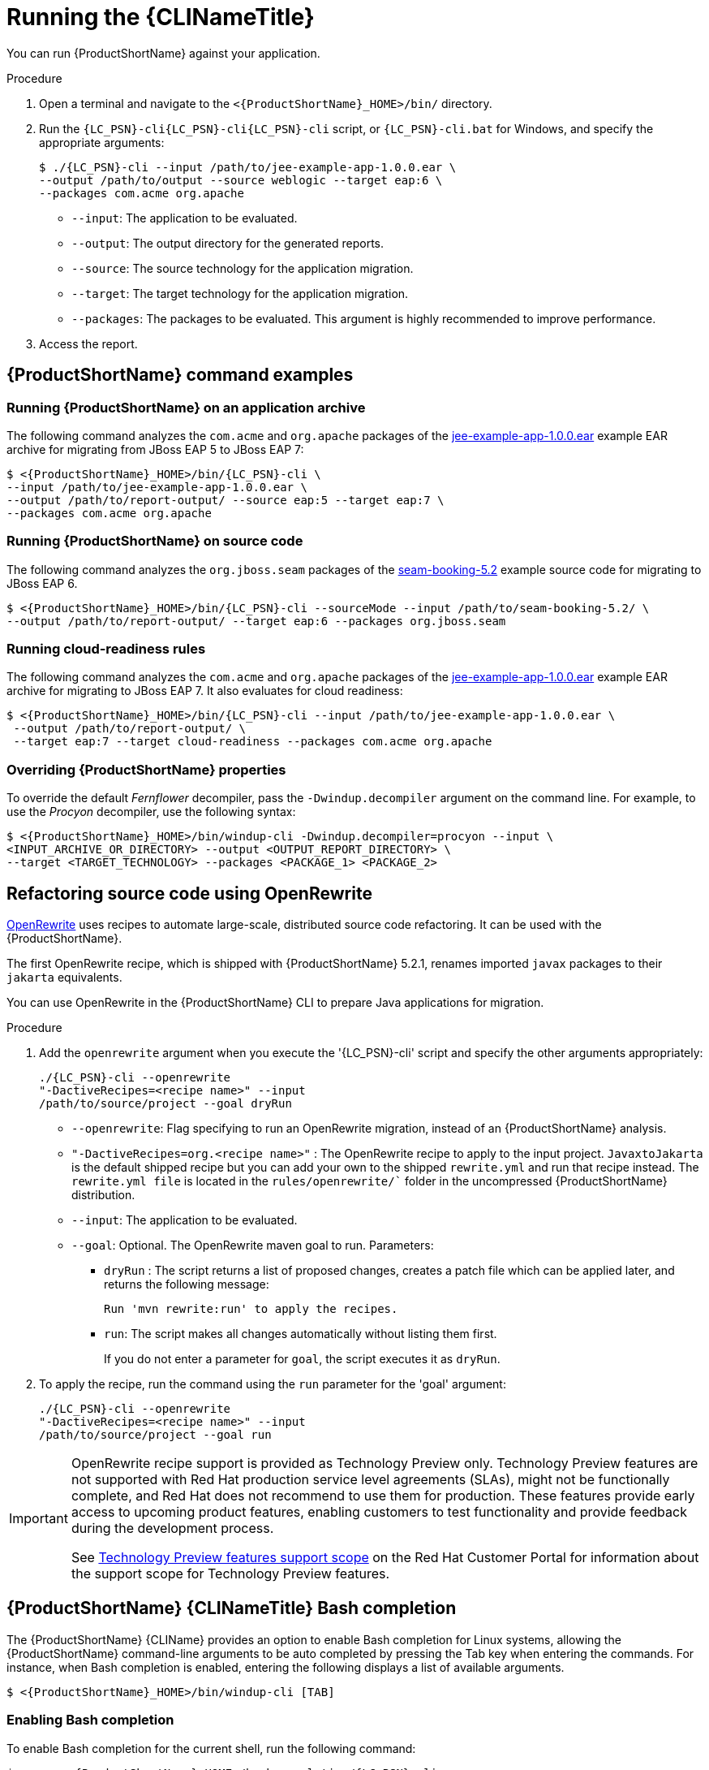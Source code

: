 // Module included in the following assemblies:
//
// * docs/cli-guide/master.adoc

[id="execute_{context}"]
= Running the {CLINameTitle}

You can run {ProductShortName} against your application.

.Procedure

. Open a terminal and navigate to the `<{ProductShortName}_HOME>/bin/` directory.
. Run the `{LC_PSN}-cli{LC_PSN}-cli{LC_PSN}-cli` script, or `{LC_PSN}-cli.bat` for Windows, and specify the appropriate arguments:
+
[source,terminal,subs="attributes+"]
----
$ ./{LC_PSN}-cli --input /path/to/jee-example-app-1.0.0.ear \
--output /path/to/output --source weblogic --target eap:6 \
--packages com.acme org.apache
----
+
* `--input`: The application to be evaluated.
* `--output`: The output directory for the generated reports.
* `--source`: The source technology for the application migration.
* `--target`: The target technology for the application migration.
* `--packages`: The packages to be evaluated. This argument is highly recommended to improve performance.

. Access the report.

[id="command-examples_{context}"]
== {ProductShortName} command examples

[discrete]
=== Running {ProductShortName} on an application archive

The following command analyzes the `com.acme` and `org.apache` packages of the link:https://github.com/windup/windup/blob/master/test-files/jee-example-app-1.0.0.ear[jee-example-app-1.0.0.ear] example EAR archive for migrating from JBoss EAP 5 to JBoss EAP 7:

[source,terminal,subs="attributes+"]
----
$ <{ProductShortName}_HOME>/bin/{LC_PSN}-cli \
--input /path/to/jee-example-app-1.0.0.ear \
--output /path/to/report-output/ --source eap:5 --target eap:7 \
--packages com.acme org.apache
----

[discrete]
=== Running {ProductShortName} on source code

The following command analyzes the `org.jboss.seam` packages of the link:https://github.com/windup/windup/tree/master/test-files/seam-booking-5.2[seam-booking-5.2] example source code for migrating to JBoss EAP 6.

[source,terminal,subs="attributes+"]
----
$ <{ProductShortName}_HOME>/bin/{LC_PSN}-cli --sourceMode --input /path/to/seam-booking-5.2/ \
--output /path/to/report-output/ --target eap:6 --packages org.jboss.seam
----

[discrete]
=== Running cloud-readiness rules

The following command analyzes the `com.acme` and `org.apache` packages of the link:https://github.com/windup/windup/blob/master/test-files/jee-example-app-1.0.0.ear[jee-example-app-1.0.0.ear] example EAR archive for migrating to JBoss EAP 7. It also evaluates for cloud readiness:

[source,terminal,subs="attributes+"]
----
$ <{ProductShortName}_HOME>/bin/{LC_PSN}-cli --input /path/to/jee-example-app-1.0.0.ear \
 --output /path/to/report-output/ \
 --target eap:7 --target cloud-readiness --packages com.acme org.apache
----

[discrete]
=== Overriding {ProductShortName} properties

To override the default _Fernflower_ decompiler, pass the `-Dwindup.decompiler` argument on the command line. For example, to use the _Procyon_ decompiler, use the following syntax:

[source,terminal,subs="attributes+"]
----
$ <{ProductShortName}_HOME>/bin/windup-cli -Dwindup.decompiler=procyon --input \
<INPUT_ARCHIVE_OR_DIRECTORY> --output <OUTPUT_REPORT_DIRECTORY> \
--target <TARGET_TECHNOLOGY> --packages <PACKAGE_1> <PACKAGE_2>
----
[id="openrewrite_{context}"]
== Refactoring source code using OpenRewrite

link:https://docs.openrewrite.org/[OpenRewrite] uses recipes to automate large-scale, distributed source code refactoring. It can be used with the {ProductShortName}.

The first OpenRewrite recipe, which is shipped with {ProductShortName} 5.2.1, renames imported `javax` packages to their `jakarta` equivalents.

You can use OpenRewrite in the {ProductShortName} CLI to prepare Java applications for migration.

.Procedure

. Add the `openrewrite` argument when you execute the '{LC_PSN}-cli' script and specify the other arguments appropriately:
+
[source,terminal,subs="attributes+"]
----
./{LC_PSN}-cli --openrewrite
"-DactiveRecipes=<recipe name>" --input
/path/to/source/project --goal dryRun
----

* `--openrewrite`: Flag specifying to run an OpenRewrite migration, instead of an {ProductShortName} analysis.

* `"-DactiveRecipes=org.<recipe name>"` : The OpenRewrite recipe to apply to the input project. `JavaxtoJakarta` is the default shipped recipe but you can add your own to the shipped `rewrite.yml` and run that recipe instead. The `rewrite.yml file` is located in the `rules/openrewrite/`` folder in the uncompressed {ProductShortName} distribution.

* `--input`: The application to be evaluated.

* `--goal`: Optional. The OpenRewrite maven goal to run. Parameters:
** `dryRun` : The script returns a list of proposed changes, creates a patch file which can be applied later, and returns the following message:
+
[source,terminal,subs="attributes+"]
----
Run 'mvn rewrite:run' to apply the recipes.
----
** `run`: The script makes all changes automatically without listing them first.
+
If you do not enter a parameter for `goal`, the script executes it as `dryRun`.

. To apply the recipe, run the command using the `run` parameter for the 'goal' argument:
+
[source,terminal,subs="attributes+"]
----
./{LC_PSN}-cli --openrewrite
"-DactiveRecipes=<recipe name>" --input
/path/to/source/project --goal run
----

[IMPORTANT]
====
OpenRewrite recipe support is provided as Technology Preview only. Technology Preview features are not supported with Red Hat production service level agreements (SLAs), might not be functionally complete, and Red Hat does not recommend to use them for production. These features provide early access to upcoming product features, enabling customers to test functionality and provide feedback during the development process.

See link:{KBArticleTechnologyPreview}[Technology Preview features support scope] on the Red&nbsp;Hat Customer Portal for information about the support scope for Technology Preview features.
====

[id="cli-bash-completion_{context}"]
== {ProductShortName} {CLINameTitle} Bash completion

The {ProductShortName} {CLIName} provides an option to enable Bash completion for Linux systems, allowing the {ProductShortName} command-line arguments to be auto completed by pressing the Tab key when entering the commands. For instance, when Bash completion is enabled, entering the following displays a list of available arguments.

[source,terminal,subs="attributes+"]
----
$ <{ProductShortName}_HOME>/bin/windup-cli [TAB]
----

[discrete]
[id="bash-completion-temporary_{context}"]
=== Enabling Bash completion

To enable Bash completion for the current shell, run the following command:

[source,terminal,subs="attributes+"]
----
$ source <{ProductShortName}_HOME>/bash-completion/{LC_PSN}-cli
----

[discrete]
[id="bash-completion-persistent_{context}"]
=== Enabling persistent Bash completion

The following commands allow Bash completion to persist across restarts:

* To enable Bash completion for a specific user across system restarts, include the following line in that user's `~/.bashrc` file.
+
[source,terminal,subs="attributes+"]
----
source <{ProductShortName}_HOME>/bash-completion/{LC_PSN}-cli
----

* To enable Bash completion for all users across system restarts, copy the {ProductName} {CLIName} Bash completion file to the `/etc/bash_completion.d/` directory as the root user.
+
[source,terminal,subs="attributes+"]
----
# cp <{ProductShortName}_HOME>/bash-completion/{LC_PSN}-cli /etc/bash_completion.d/
----

[id="accessing-help_{context}"]
== Accessing {ProductShortName} help

To see the complete list of available arguments for the `{LC_PSN}-cli` command, open a terminal, navigate to the `<{ProductShortName}_HOME>` directory, and run the following command:

[source,terminal,subs="attributes+"]]
----
$ <{ProductShortName}_HOME>/bin/{LC_PSN}-cli --help
----
